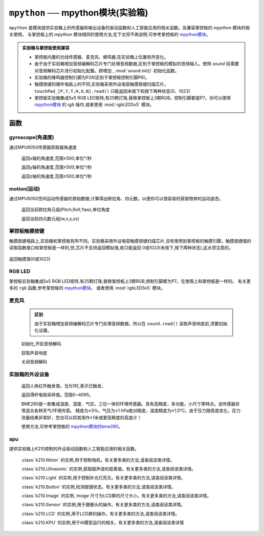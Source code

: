 

``mpython`` ── mpython模块(实验箱)
===========================================

``mpython`` 是模块提供实验箱上的传感器和输出设备的驱动函数和人工智能应用的相关函数。及兼容掌控板的 `mpython` 模块的相关使用。 
与掌控板上的 `mpython` 模块相同的使用方法,在下文将不再说明,可参考掌控板的 `mpython模块 <https://mpython.readthedocs.io/zh/master/library/mPython/mpython.html>`_。

.. admonition:: 实验箱与掌控板使用兼容

    - 掌控板内置的光线传感器、麦克风、蜂鸣器,在实验箱上位置有所变化。
    - 由于由于实验箱增加音频编解码芯片专门处理音频数据,区别于掌控板的模拟的音频输入。使用 `sound` 前需要对音频解码芯片进行初始化配置。顾增加 , :mod:`sound.init()` 初始化函数。
    - 实验箱的蜂鸣器控制引脚为P28(区别于掌控板控制引脚P6)。
    - 触摸按键的硬件电路上的不同,实验箱采用外设电容触摸按键扫描芯片。``touchPad_[P,Y,T,H,O,N].read()`` 只能返回未按下和按下两种状态(0、1023)
    - 掌控板实验箱集成5x5 RGB LED矩阵,有25颗灯珠,替换掌控板上3颗RGB。控制引脚都是P7。你可以使用 `mpython模块 <https://mpython.readthedocs.io/zh/master/library/mPython/mpython.html>`_ 的 `rgb` 操作,或者使用 :mod:`rgbLED5x5` 模块。
函数
------------

gyroscope(角速度)
+++++++++++++++

通过MPU6050传感器获取器角速度

    .. method:: gyroscope.get_x()

    返回x轴的角速度,范围±500,单位°/秒

    .. method:: gyroscope.get_y()

    返回y轴的角速度,范围±500,单位°/秒

    .. method:: gyroscope.get_z()

    返回z轴的角速度,范围±500,单位°/秒


motion(运动)
+++++++++++++++

通过MPU6050空间运动传感器的原始数据,计算得出欧拉角、四元数。以便你可以很容易的获取物体的运动姿态。


    .. method:: motion.get_euler()

    返回当前欧拉角元组(Pitch,Roll,Yaw),单位角度

    .. method:: motion.get_quat()

    返回当前四元数元组(w,x,y,zs)


掌控板触摸按键
++++++++++++++

触摸按键电路上,实验箱和掌控板有所不同。实验箱采用外设电容触摸按键扫描芯片,没有使用到掌控板的触摸引脚。触摸按键值的读取函数接口和掌控板是一样的,但,芯片不支持返回模拟值,故只能返回
0或1023(未按下,按下两种状态),这点须注意的。


    .. method:: touchPad_[P,Y,T,H,O,N].read()

返回触摸值(0或1023)

RGB LED
++++++++++++++

掌控板实验箱集成5x5 RGB LED矩阵,有25颗灯珠,替换掌控板上3颗RGB,控制引脚都为P7。在使用上和掌控板是一样的。
有关更多的 ``rgb`` 函数,参考掌控板的 `mpython模块 <https://mpython.readthedocs.io/zh/master/library/mPython/mpython.html>`_。
或者使用 :mod:`rgbLED5x5` 模块。

麦克风
++++++++++++++

    .. admonition:: 区别

        由于实验箱增加音频编解码芯片专门处理音频数据。所以在 ``sound.read()`` 读取声音响度前,须要初始化设置。

    .. method:: sound.init()

    初始化,开启音频解码

    .. method:: sound.read()

    获取声音响度

    .. method:: sound.deinit()

    关闭音频解码


实验箱的外设设备
++++++++++++++

    .. method:: pir.value()

    返回人体红外触发值。当为1时,表示已触发。

    .. method:: slider_res.read()

    返回滑杆电阻采样值。范围0~4095。

    .. attribute:: bme280


    BME280是一款集成温度、湿度、气压，三位一体的环境传感器。具有高精度，多功能，小尺寸等特点。该传感器非常适合各种天气/环境传感。
    精度为±3％，气压为±1 hPa绝对精度，温度精度为±1.0°C。由于压力随高度变化，压力测量结果非常好，您也可以将其用作±1米或更高精度的高度计！

    使用方法,可参考掌控板的 `mpython模块的bme280 <https://mpython.readthedocs.io/zh/master/library/mPython/mpython.html#bme280>`_。

apu
++++++++++++++

提供实验箱上K210控制的外设驱动函数和人工智能应用的相关函数。


    .. attribute:: motor

    :class:`k210.Motor` 的实例,用于控制电机。有关更多类的方法,请查阅该类详情。

    .. attribute:: ultrasonic

    :class:`k210.Ultrasonic` 的实例,获取超声波的距离值。有关更多类的方法,请查阅该类详情。

    .. attribute:: light

    :class:`k210.Light` 的实例,用于控制补光灯亮灭。有关更多类的方法,请查阅该类详情。

    .. attribute:: btn_left
    .. attribute:: btn_right
    .. attribute:: btn_up
    .. attribute:: btn_down
    .. attribute:: btn_ok

    :class:`k210.Button` 的实例,检测按键状态。有关更多类的方法,请查阅该类详情。


    .. attribute:: image

    :class:`k210.Image` 的实例, `Image` 尺寸为LCD屏的尺寸大小。有关更多类的方法,请查阅该类详情。

    .. attribute:: sensor

    :class:`k210.Sensor` 的实例,用于摄像头的操作。有关更多类的方法,请查阅该类详情。

    .. attribute:: lcd

    :class:`k210.LCD` 的实例,用于LCD屏的操作。有关更多类的方法,请查阅该类详情。

    .. attribute:: kpu

    :class:`k210.KPU` 的实例,用于AI模型运行的相关。有关更多类的方法,请查阅该类详情